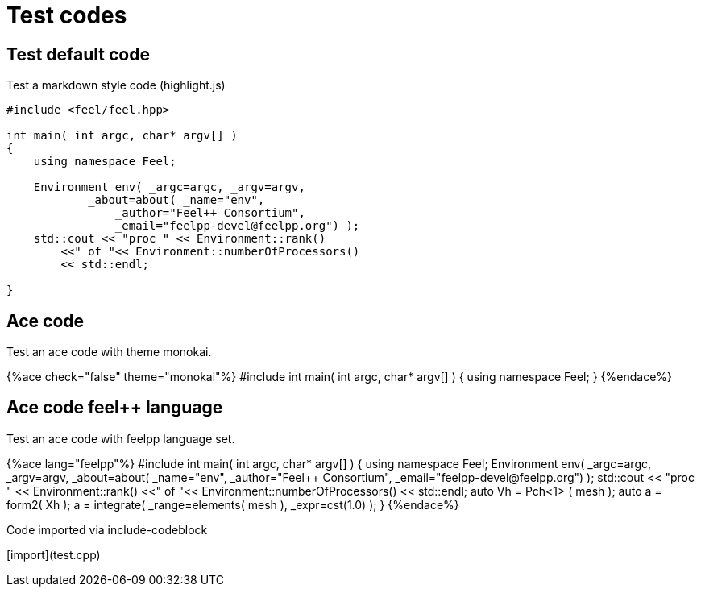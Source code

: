 = Test codes

== Test default code

Test a markdown style code (highlight.js)

``` cpp
#include <feel/feel.hpp>

int main( int argc, char* argv[] )
{
    using namespace Feel;

    Environment env( _argc=argc, _argv=argv,
            _about=about( _name="env",
                _author="Feel++ Consortium",
                _email="feelpp-devel@feelpp.org") );
    std::cout << "proc " << Environment::rank()
        <<" of "<< Environment::numberOfProcessors()
        << std::endl;

}
```


== Ace code

Test an ace code with theme monokai.

++++
{%ace check="false" theme="monokai"%}

#include <feel/feel.hpp>

int main( int argc, char* argv[] )
{
    using namespace Feel;
}

{%endace%}
++++ 

== Ace code feel++ language

Test an ace code with feelpp language set.

++++
{%ace lang="feelpp"%}

#include <feel/feel.hpp>

int main( int argc, char* argv[] )
{
    using namespace Feel;

    Environment env( _argc=argc, _argv=argv,
            _about=about( _name="env",
                _author="Feel++ Consortium",
                _email="feelpp-devel@feelpp.org") );
    std::cout << "proc " << Environment::rank()
        <<" of "<< Environment::numberOfProcessors()
        << std::endl;

    auto Vh = Pch<1> ( mesh );
    auto a = form2( Xh );
    a = integrate( _range=elements( mesh ), _expr=cst(1.0) );
}

{%endace%}
++++ 

Code imported via include-codeblock

[import](test.cpp)
